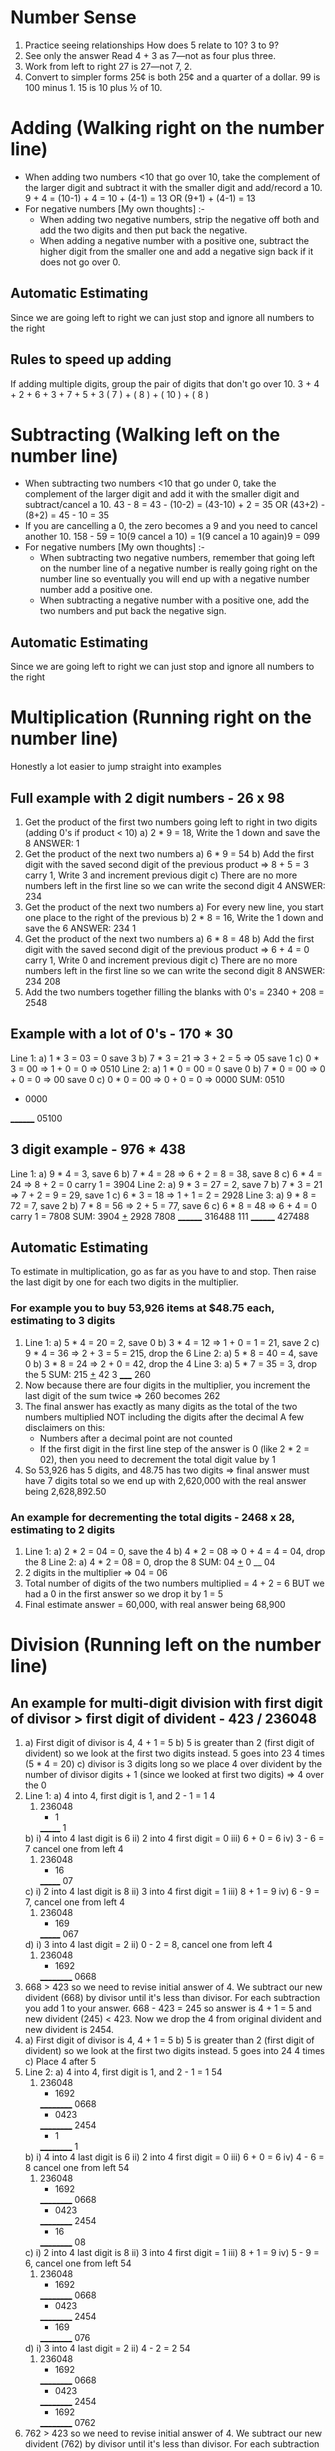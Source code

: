 * Number Sense
1. Practice seeing relationships
   How does 5 relate to 10? 3 to 9?
2. See only the answer
   Read 4 + 3 as 7—not as four plus three.
3. Work from left to right
   27 is 27—not 7, 2.
4. Convert to simpler forms
   25¢ is both 25¢ and a quarter of a dollar.
   99 is 100 minus 1.
   15 is 10 plus ½ of 10.
* Adding (Walking right on the number line)
+ When adding two numbers <10 that go over 10, take the complement of the larger digit and subtract it with the smaller digit and add/record a 10.
  9 + 4 = (10-1) + 4 = 10 + (4-1) = 13 OR (9+1) + (4-1) = 13
+ For negative numbers [My own thoughts] :-
  + When adding two negative numbers, strip the negative off both and add the two digits and then put back the negative.
  + When adding a negative number with a positive one, subtract the higher digit from the smaller one and add a negative sign back if it does not go over 0.
** Automatic Estimating
Since we are going left to right we can just stop and ignore all numbers to the right
** Rules to speed up adding
If adding multiple digits, group the pair of digits that don't go over 10.
3 + 4 + 2 + 6 + 3 + 7 + 5 + 3
( 7 ) + ( 8 ) + ( 10 ) + ( 8 )
* Subtracting (Walking left on the number line)
+ When subtracting two numbers <10 that go under 0, take the complement of the larger digit and add it with the smaller digit and subtract/cancel a 10.
  43 - 8 = 43 - (10-2) = (43-10) + 2 = 35 OR (43+2) - (8+2) = 45 - 10 = 35
+ If you are cancelling a 0, the zero becomes a 9 and you need to cancel another 10.
  158 - 59 = 10(9 cancel a 10) = 1(9 cancel a 10 again)9 = 099
+ For negative numbers [My own thoughts] :-
  + When subtracting two negative numbers, remember that going left on the number line of a negative number is really going right on the number line so eventually you will end up with a negative number number add a positive one.
  + When subtracting a negative number with a positive one, add the two numbers and put back the negative sign.
** Automatic Estimating
Since we are going left to right we can just stop and ignore all numbers to the right
* Multiplication (Running right on the number line)
Honestly a lot easier to jump straight into examples
** Full example with 2 digit numbers - 26 x 98
  1. Get the product of the first two numbers going left to right in two digits (adding 0's if product < 10)
     a) 2 * 9 = 18, Write the 1 down and save the 8
     ANSWER:
     1
  2. Get the product of the next two numbers
     a) 6 * 9 = 54
     b) Add the first digit with the saved second digit of the previous product => 8 + 5 = 3 carry 1, Write 3 and increment previous digit
     c) There are no more numbers left in the first line so we can write the second digit 4
     ANSWER:
     234
  3. Get the product of the next two numbers
     a) For every new line, you start one place to the right of the previous
     b) 2 * 8 = 16, Write the 1 down and save the 6
     ANSWER:
     234
      1
  4. Get the product of the next two numbers
     a) 6 * 8 = 48
     b) Add the first digit with the saved second digit of the previous product => 6 + 4 = 0 carry 1, Write 0 and increment previous digit
     c) There are no more numbers left in the first line so we can write the second digit 8
     ANSWER:
     234
      208
  5. Add the two numbers together filling the blanks with 0's = 2340 + 208 = 2548
** Example with a lot of 0's - 170 * 30
  Line 1:
  a) 1 * 3 = 03 = 0 save 3
  b) 7 * 3 = 21 => 3 + 2 = 5 => 05 save 1
  c) 0 * 3 = 00 => 1 + 0 = 0 => 0510
  Line 2:
  a) 1 * 0 = 00 = 0 save 0
  b) 7 * 0 = 00 => 0 + 0 = 0 => 00 save 0
  c) 0 * 0 = 00 => 0 + 0 = 0 => 0000
  SUM:
   0510
  + 0000
  ________
   05100
** 3 digit example - 976 * 438
  Line 1:
  a) 9 * 4 = 3, save 6
  b) 7 * 4 = 28 => 6 + 2 = 8 = 38, save 8
  c) 6 * 4 = 24 => 8 + 2 = 0 carry 1 = 3904
  Line 2:
  a) 9 * 3 = 27 = 2, save 7
  b) 7 * 3 = 21 => 7 + 2 = 9 = 29, save 1
  c) 6 * 3 = 18 => 1 + 1 = 2 = 2928
  Line 3:
  a) 9 * 8 = 72 = 7, save 2
  b) 7 * 8 = 56 => 2 + 5 = 77, save 6
  c) 6 * 8 = 48 => 6 + 4 = 0 carry 1 = 7808
  SUM:
    3904
  _+_  2928
      7808
    ________
    316488
    111
    ________
    427488
** Automatic Estimating
To estimate in multiplication, go as far as you have to and stop. Then raise the last digit by one for each two digits in the multiplier.
*** For example you to buy 53,926 items at $48.75 each, estimating to 3 digits
1.
   Line 1:
   a) 5 * 4 = 20 = 2, save 0
   b) 3 * 4 = 12 => 1 + 0 = 1 = 21, save 2
   c) 9 * 4 = 36 => 2 + 3 = 5 = 215, drop the 6
   Line 2:
   a) 5 * 8 = 40 = 4, save 0
   b) 3 * 8 = 24 => 2 + 0 = 42, drop the 4
   Line 3:
   a) 5 * 7 = 35 = 3, drop the 5
   SUM:
    215
   _+_ 42
      3
    _____
    260
2. Now because there are four digits in the multiplier, you increment the last digit of the sum twice => 260 becomes 262
3. The final answer has exactly as many digits as the total of the two numbers multiplied NOT including the digits after the decimal
   A few disclaimers on this:
   + Numbers after a decimal point are not counted
   + If the first digit in the first line step of the answer is 0 (like 2 * 2 = 02), then you need to decrement the total digit value by 1
4. So 53,926 has 5 digits, and 48.75 has two digits => final answer must have 7 digits total so we end up with 2,620,000 with the real answer being 2,628,892.50
*** An example for decrementing the total digits - 2468 x 28, estimating to 2 digits
1.
   Line 1:
   a) 2 * 2 = 04 = 0, save the 4
   b) 4 * 2 = 08 => 0 + 4 = 4 = 04, drop the 8
   Line 2:
   a) 4 * 2 = 08 = 0, drop the 8
   SUM:
    04
   _+_ 0
    __
    04
2. 2 digits in the multiplier => 04 = 06
3. Total number of digits of the two numbers multiplied = 4 + 2 = 6 BUT we had a 0 in the first answer so we drop it by 1 = 5
4. Final estimate answer = 60,000, with real answer being 68,900
* Division (Running left on the number line)
** An example for multi-digit division with first digit of divisor > first digit of divident  - 423 / 236048
1.
   a) First digit of divisor is 4, 4 + 1 = 5
   b) 5 is greater than 2 (first digit of divident) so we look at the first two digits instead. 5 goes into 23 4 times (5 * 4 = 20)
   c) divisor is 3 digits long so we place 4 over divident by the number of divisor digits + 1 (since we looked at first two digits) => 4 over the 0
2. Line 1:
   a) 4 into 4, first digit is 1, and 2 - 1 = 1
                4
      423)   236048
           - 1
           _______
             1
   b)
      i) 4 into 4 last digit is 6
      ii) 2 into 4 first digit = 0
      iii) 6 + 0 = 6
      iv) 3 - 6 = 7 cancel one from left
                4
      423)   236048
           - 16
           _______
             07
   c)
      i) 2 into 4 last digit is 8
      ii) 3 into 4 first digit = 1
      iii) 8 + 1 = 9
      iv) 6 - 9 = 7, cancel one from left
                4
      423)   236048
           - 169
           _______
             067
   d)
     i) 3 into 4 last digit = 2
     ii) 0 - 2 = 8, cancel one from left
                4
      423)   236048
           - 1692
           __________
             0668

3. 668 > 423 so we need to revise initial answer of 4. We subtract our new divident (668) by divisor until it's less than divisor. For each subtraction you add 1 to your answer. 668 - 423 = 245 so answer is 4 + 1 = 5 and new divident (245) < 423. Now we drop the 4 from original divident and new divident is 2454.
4.
   a) First digit of divisor is 4, 4 + 1 = 5
   b) 5 is greater than 2 (first digit of divident) so we look at the first two digits instead. 5 goes into 24 4 times
   c) Place 4 after 5
5. Line 2:
   a) 4 into 4, first digit is 1, and 2 - 1 = 1
                54
      423)   236048
           - 1692
           __________
             0668
           - 0423
           __________
              2454
           -  1
           __________
              1
   b)
      i) 4 into 4 last digit is 6
      ii) 2 into 4 first digit = 0
      iii) 6 + 0 = 6
      iv) 4 - 6 = 8 cancel one from left
                54
      423)   236048
           - 1692
           __________
             0668
           - 0423
           __________
              2454
           -  16
           __________
              08
   c)
      i) 2 into 4 last digit is 8
      ii) 3 into 4 first digit = 1
      iii) 8 + 1 = 9
      iv) 5 - 9 = 6, cancel one from left
                54
      423)   236048
           - 1692
           __________
             0668
           - 0423
           __________
              2454
           -  169
           __________
              076
   d)
     i) 3 into 4 last digit = 2
     ii) 4 - 2 = 2
                54
      423)   236048
           - 1692
           __________
             0668
           - 0423
           __________
              2454
           -  1692
           __________
              0762
6. 762 > 423 so we need to revise initial answer of 4. We subtract our new divident (762) by divisor until it's less than divisor. For each subtraction you add 1 to your answer. 762 - 423 = 339 so answer is 4 + 1 = 5 and new divident (339) < 423. Now we drop the 8 from original divident and new divident is 3398.
7.
   a) First digit of divisor is 4, 4 + 1 = 5
   b) 5 is greater than 3 (first digit of divident) so we look at the first two digits instead. 5 goes into 33 6 times (5 * 6 = 30)
   c) Place 6 after 5
8. Line 3:
   a) 4 into 6, first digit is 2, and 3 - 2 = 1
                556
      423)   236048
           - 1692
           __________
             0668
           - 0423
           __________
              2454
           -  1692
           __________
              0762
           -  0423
           __________
               3398
           -   2
           __________
               1
   b)
      i) 4 into 6 last digit is 4
      ii) 2 into 6 first digit = 1
      iii) 4 + 1 = 5
      iv) 3 - 5 = 8 cancel one from left
                556
      423)   236048
           - 1692
           __________
             0668
           - 0423
           __________
              2454
           -  1692
           __________
              0762
           -  0423
           __________
               3398
           -   25
           __________
               08
   c)
      i) 2 into 6 last digit is 2
      ii) 3 into 6 first digit = 1
      iii) 2 + 1 = 3
      iv) 9 - 3 = 6
                556
      423)   236048
           - 1692
           __________
             0668
           - 0423
           __________
              2454
           -  1692
           __________
              0762
           -  0423
           __________
               3398
           -   253
           __________
               086
   d)
     i) 3 into 6 last digit = 8
     ii) 8 - 8 = 0
                556
      423)   236048
           - 1692
           __________
             0668
           - 0423
           __________
              2454
           -  1692
           __________
              0762
           -  0423
           __________
               3398
           -   2538
           __________
               0860
9. 860 > 423 so we need to revise initial answer of 4. We subtract our new divident (860) by divisor until it's less than divisor. For each subtraction you add 1 to your answer. 860 - 423 = 437 so answer is 4 + 1 = 5 and new divident (437) > 423. 437 - 423 = 14. There is no more numbers to drop so we have reached the end of the answer.
10. ANSWER: 558 Remainder 14
** An example for multi-digit division with first digit of divisor < first digit of divident  - 27 / 823
1.
   a) First digit of divisor is 2, 2 + 1 = 3
   b) 3 is less than 8 (first digit of divident). 3 goes into 8 2 times (3 * 2 = 6)
   c) divisor is 2 digits long so we place 2 over divident by the number of divisor digits => 2 over the 2
2. Line 1:
   a) Since we only divided into only the first digit of the divident, not the first two like the previous example, we skip the first digit of this step. We do not do 2 * 2 first digit = 0, 8 - 0 = 8....
   b)
      i) 2 into 2 last digit is 4
      ii) 7 into 2 first digit = 1
      iii) 4 + 1 = 5
      iv) 8 - 5 = 3
             2
      27)    823
           - 5
           _______
             3
   c)
     i) 7 into 2 last digit = 4
     ii) 2 - 4 = 8, cancel one from left
             2
      27)    823
           - 54
           _______
             28

3. 28 > 27 so we need to revise initial answer of 3. 28 - 27 = 01 so answer is 2 + 1 = 3 and new divident (01) < 27. Now we drop the 3 from original divident and new divident is 013.
4. 27 goes into 13 0 times
             30
      27)    823
           - 54
           _______
             28
           - 27
           _______
             013
           -   0
           _______
              13

10. ANSWER: 30 Remainder 13
** Building Speed in Division
You can round of the divisor first and then the divident by the same number of digits.
+ 68,392) 268,595,471
  - 68392 can be rounded to 3 digits to 684
  - Because we dropped 2 digits from the divisor we remove 2 digits from the divident = 2,685,955
